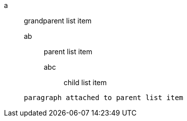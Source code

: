a:: grandparent list item
ab::: parent list item
abc:::: child list item


+
----
paragraph attached to parent list item
----
